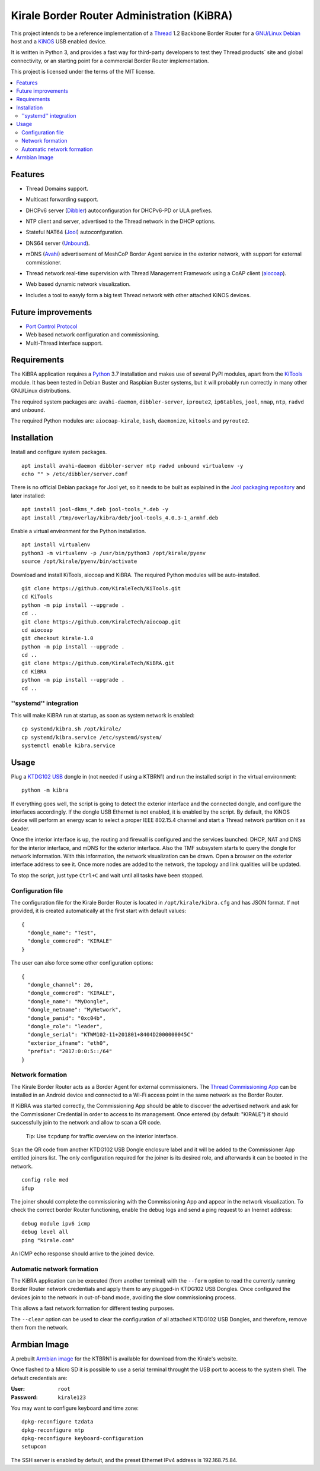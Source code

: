 ===========================================
Kirale Border Router Administration (KiBRA)
===========================================

This project intends to be a reference implementation of a `Thread
<https://www.threadgroup.org/>`_ 1.2 Backbone Border Router for a `GNU/Linux Debian
<https://www.debian.org/>`_ host and a `KiNOS <http://kinos.io/>`_ USB enabled
device.

It is written in Python 3, and provides a fast way for third-party developers
to test they Thread products´ site and global connectivity, or an starting
point for a commercial Border Router implementation.

This project is licensed under the terms of the MIT license.

.. contents:: :local:

Features
========

- Thread Domains support.
- Multicast forwarding support.
- DHCPv6 server (`Dibbler <http://klub.com.pl/dhcpv6/>`_) autoconfiguration for
  DHCPv6-PD or ULA prefixes.
- NTP client and server, advertised to the Thread network in the DHCP options.
- Stateful NAT64 (`Jool <https://www.jool.mx/>`_) autoconfguration.
- DNS64 server (`Unbound <http://www.unbound.net/>`_).
- mDNS (`Avahi <https://www.avahi.org/>`_) 
  advertisement of MeshCoP Border Agent service in the exterior network, with 
  support for external commissioner.
- Thread network real-time supervision with Thread Management Framework using a
  CoAP client (`aiocoap <https://github.com/chrysn/aiocoap/>`_).
- Web based dynamic network visualization.
- Includes a tool to easyly form a big test Thread network with other attached
  KiNOS devices.

  .. image:: images/KiBRA-Web.png

Future improvements
===================

- `Port Control Protocol <https://datatracker.ietf.org/wg/pcp/documents/>`_
- Web based network configuration and commissioning.
- Multi-Thread interface support.

Requirements
============

The KiBRA application requires a `Python <https://python.org>`_ 3.7 installation
and makes use of several PyPI modules, apart from the `KiTools
<https://github.com/KiraleTechnologies/KiTools>`_ module. It has been tested in
Debian Buster and Raspbian Buster systems, but it will probably run correctly
in many other GNU/Linux distributions.

The required system packages are: ``avahi-daemon``, ``dibbler-server``, 
``iproute2``, ``ip6tables``, ``jool``, ``nmap``, ``ntp``, ``radvd`` and 
``unbound``.

The required Python modules are: ``aiocoap-kirale``, ``bash``, ``daemonize``,
``kitools`` and ``pyroute2``.

Installation
============

Install and configure system packages.
::

 apt install avahi-daemon dibbler-server ntp radvd unbound virtualenv -y
 echo "" > /etc/dibbler/server.conf

There is no official Debian package for Jool yet, so it needs to be built as
explained in the `Jool packaging repository
<https://github.com/ydahhrk/packaging/tree/master/Jool>`_ and later installed:
::

 apt install jool-dkms_*.deb jool-tools_*.deb -y
 apt install /tmp/overlay/kibra/deb/jool-tools_4.0.3-1_armhf.deb

Enable a virtual environment for the Python installation.
::

 apt install virtualenv
 python3 -m virtualenv -p /usr/bin/python3 /opt/kirale/pyenv
 source /opt/kirale/pyenv/bin/activate

Download and install KiTools, aiocoap and KiBRA. The required Python modules 
will be auto-installed.
::

 git clone https://github.com/KiraleTech/KiTools.git
 cd KiTools
 python -m pip install --upgrade .
 cd ..
 git clone https://github.com/KiraleTech/aiocoap.git
 cd aiocoap
 git checkout kirale-1.0
 python -m pip install --upgrade .
 cd ..
 git clone https://github.com/KiraleTech/KiBRA.git
 cd KiBRA
 python -m pip install --upgrade .
 cd ..


''systemd'' integration
-----------------------

This will make KiBRA run at startup, as soon as system network is enabled:
::

 cp systemd/kibra.sh /opt/kirale/
 cp systemd/kibra.service /etc/systemd/system/
 systemctl enable kibra.service


Usage
=====

Plug a `KTDG102 USB <https://www.kirale.com/products/ktdg102/>`_ dongle in (not
needed if using a KTBRN1) and run the installed script in the virtual
environment:
::

 python -m kibra

If everything goes well, the script is going to detect the exterior interface
and the connected dongle, and configure the interfaces accordingly. If the
dongle USB Ethernet is not enabled, it is enabled by the script. By default,
the KiNOS device will perform an energy scan to select a proper IEEE 802.15.4
channel and start a Thread network partition on it as Leader.

Once the interior interface is up, the routing and firewall is configured and
the services launched: DHCP, NAT and DNS for the interior interface, and mDNS
for the exterior interface. Also the TMF subsystem starts to query the dongle
for network information. With this information, the network visualization can be
drawn. Open a browser on the exterior interface address to see it. Once more
nodes are added to the network, the topology and link qualities will be
updated.

To stop the script, just type ``Ctrl+C`` and wait until all tasks have been
stopped.

Configuration file
------------------

The configuration file for the Kirale Border Router is located in
``/opt/kirale/kibra.cfg`` and has JSON format. If not provided, it is created
automatically at the first start with default values:
::

 {
   "dongle_name": "Test",
   "dongle_commcred": "KIRALE"
 }

The user can also force some other configuration options:
::

 {
   "dongle_channel": 20,
   "dongle_commcred": "KIRALE",
   "dongle_name": "MyDongle",
   "dongle_netname": "MyNetwork",
   "dongle_panid": "0xc04b",
   "dongle_role": "leader",
   "dongle_serial": "KTWM102-11+201801+8404D2000000045C"
   "exterior_ifname": "eth0",
   "prefix": "2017:0:0:5::/64"
 }

Network formation
-----------------

The Kirale Border Router acts as a Border Agent for external commissioners. The
`Thread Commissioning App
<https://play.google.com/store/apps/details?id=org.threadgroup.commissioner>`_
can be installed in an Android device and connected to a Wi-Fi access point in
the same network as the Border Router.

If KiBRA was started correctly, the Commissioning App should be able to
discover the advertised network and ask for the Commissioner Credential in
order to access to its management. Once entered (by default: "KIRALE") it
should successfully join to the network and allow to scan a QR code.

    Tip: Use ``tcpdump`` for traffic overview on the interior interface.

Scan the QR code from another KTDG102 USB Dongle enclosure label and it will be
added to the Commissioner App entitled joiners list. The only configuration
required for the joiner is its desired role, and afterwards it can be booted in
the network.
::

 config role med
 ifup

The joiner should complete the commissioning with the Commissioning App and
appear in the network visualization. To check the correct border Router
functioning, enable the debug logs and send a ping request to an Inernet
address:
::

 debug module ipv6 icmp
 debug level all
 ping "kirale.com"

An ICMP echo response should arrive to the joined device.

Automatic network formation
---------------------------

The KiBRA application can be executed (from another terminal) with the
``--form`` option to read the currently running Border Router network
credentials and apply them to any plugged-in KTDG102 USB Dongles. Once
configured the devices join to the network in out-of-band mode, avoiding the
slow commissioning process.

This allows a fast network formation for different testing purposes.

The ``--clear`` option can be used to clear the configuration of all attached
KTDG102 USB Dongles, and therefore, remove them from the network.

Armbian Image
====================================

A prebuilt `Armbian image <https://www.kirale.com/products/ktbrn1/#resources>`_
for the KTBRN1 is available for download from the Kirale's website.

Once flashed to a Micro SD it is possible to use a serial terminal throught the
USB port to access to the system shell. The default credentials are:

:User: ``root``
:Password: ``kirale123``

You may want to configure keyboard and time zone:
::

 dpkg-reconfigure tzdata
 dpkg-reconfigure ntp
 dpkg-reconfigure keyboard-configuration
 setupcon

The SSH server is enabled by default, and the preset Ethernet IPv4 address is
192.168.75.84.
